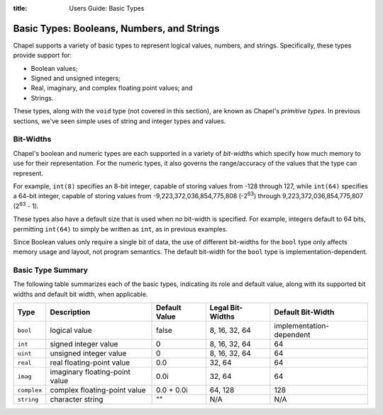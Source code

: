 :title: Users Guide: Basic Types

.. _ug-basicTypes:

Basic Types: Booleans, Numbers, and Strings
===========================================

Chapel supports a variety of basic types to represent logical values,
numbers, and strings.  Specifically, these types provide support for:

* Boolean values;
* Signed and unsigned integers;
* Real, imaginary, and complex floating point values; and
* Strings.

These types, along with the ``void`` type (not covered in this
section), are known as Chapel's *primitive types*.  In previous
sections, we've seen simple uses of string and integer types and
values.


Bit-Widths
----------

Chapel's boolean and numeric types are each supported in a variety of
*bit-widths* which specify how much memory to use for their
representation.  For the numeric types, it also governs the
range/accuracy of the values that the type can represent.

For example, ``int(8)`` specifies an 8-bit integer, capable of storing
values from -128 through 127, while ``int(64)`` specifies a 64-bit
integer, capable of storing values from -9,223,372,036,854,775,808
(-2\ :sup:`63`) through 9,223,372,036,854,775,807 (2\ :sup:`63` - 1).

These types also have a default size that is used when no bit-width is
specified.  For example, integers default to 64 bits, permitting
``int(64)`` to simply be written as ``int``, as in previous examples.

Since Boolean values only require a single bit of data, the use of
different bit-widths for the ``bool`` type only affects memory usage
and layout, not program semantics.  The default bit-width for the
``bool`` type is implementation-dependent.


Basic Type Summary
------------------

The following table summarizes each of the basic types, indicating its
role and default value, along with its supported bit widths and
default bit width, when applicable.

+-------------+--------------------------------+---------------+------------------+--------------------------+
| Type        | Description                    | Default Value | Legal Bit-Widths | Default Bit-Width        |
+=============+================================+===============+==================+==========================+
| ``bool``    | logical value                  | false         | 8, 16, 32, 64    | implementation-dependent |
+-------------+--------------------------------+---------------+------------------+--------------------------+
| ``int``     | signed integer value           | 0             | 8, 16, 32, 64    |  64                      |
+-------------+--------------------------------+---------------+------------------+--------------------------+
| ``uint``    | unsigned integer value         | 0             | 8, 16, 32, 64    |  64                      |
+-------------+--------------------------------+---------------+------------------+--------------------------+
| ``real``    | real floating-point value      | 0.0           | 32, 64           |  64                      |
+-------------+--------------------------------+---------------+------------------+--------------------------+
| ``imag``    | imaginary floating-point value | 0.0i          | 32, 64           |  64                      |
+-------------+--------------------------------+---------------+------------------+--------------------------+
| ``complex`` | complex floating-point value   | 0.0 + 0.0i    | 64, 128          | 128                      |
+-------------+--------------------------------+---------------+------------------+--------------------------+
| ``string``  | character string               | ""            | N/A              | N/A                      |
+-------------+--------------------------------+---------------+------------------+--------------------------+

